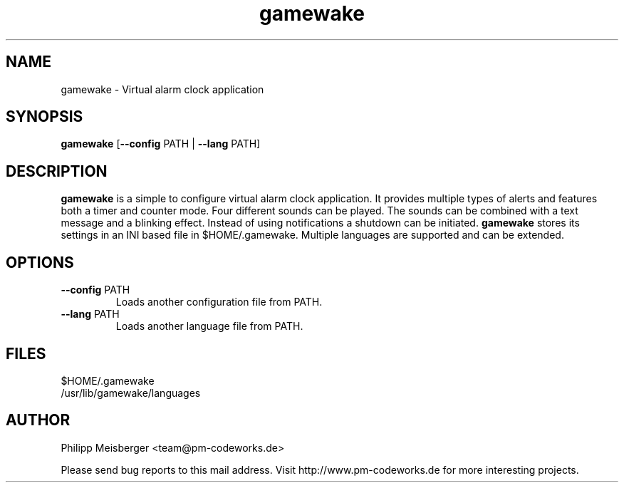 .TH gamewake 1 "March 2014" "" "Game Wake"

.SH NAME
gamewake \- Virtual alarm clock application

.SH SYNOPSIS
.nf
.fam C
\fBgamewake\fP [\fB--config\fP PATH | \fB--lang\fP PATH]
.fam T
.fi

.SH DESCRIPTION
\fBgamewake\fR is a simple to configure virtual alarm clock application. It provides multiple types of alerts and features both a timer and counter mode. Four different sounds can be played. The sounds can be combined with a text message and a blinking effect. Instead of using notifications a shutdown can be initiated. \fBgamewake\fR stores its settings in an INI based file in $HOME/.gamewake. Multiple languages are supported and can be extended.
.br

.SH OPTIONS

.TP
.B
\fB--config\fR PATH
Loads another configuration file from PATH.

.TP
.B
\fB--lang\fR PATH
Loads another language file from PATH.

.SH FILES
$HOME/.gamewake
.br
/usr/lib/gamewake/languages

.SH AUTHOR
Philipp Meisberger <team@pm-codeworks.de>

Please send bug reports to this mail address. Visit http://www.pm-codeworks.de for more interesting projects.

